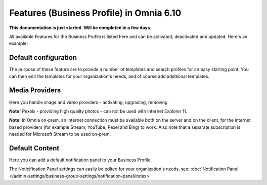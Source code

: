 Features (Business Profile) in Omnia 6.10
==============================================

**This documentation is just started. Will be completed in a few days.**

All available Features for the Business Profile is listed here and can be activated, deactivated and updated. Here's an example:

.. image:: features-business-profile-new6.png

Default configuration
********************************
The purpose of these feature are to provide a number of templates and search profiles for an easy starting point. You can then edit the templates for your organization's needs, and of course add additional templates. 

Media Providers
******************
Here you handle image and video providers - activating, upgrading, removing.

**Note!** Pexels - providing high quality photos - can not be used with Internet Explorer 11.

**Note**! In Omnia on-prem, an internet connection must be available both on the server and on the client, for the internet based providers (for example Stream, YouTube, Pexel and Bing) to work. Also note that a separate subscription is needed for Microsoft Stream to be used on-prem.

Default Content
****************
Here you can add a default notification panel to your Business Profile. 

The Noticification Panel settings can easily be edited for your organization's needs, see: :doc:`Notification Panel </admin-settings/business-group-settings/notification-panel/index>`
